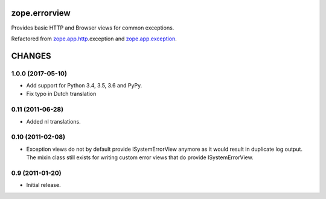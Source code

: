 ==============
zope.errorview
==============

Provides basic HTTP and Browser views for common exceptions.

Refactored from `zope.app.http`_.exception and `zope.app.exception`_.

.. _`zope.app.http`: http://pypi.python.org/pypi/zope.app.http
.. _`zope.app.exception`: http://pypi.python.org/pypi/zope.app.exception


=========
 CHANGES
=========

1.0.0 (2017-05-10)
==================

- Add support for Python 3.4, 3.5, 3.6 and PyPy.

- Fix typo in Dutch translation


0.11 (2011-06-28)
=================

- Added nl translations.


0.10 (2011-02-08)
=================

- Exception views do not by default provide ISystemErrorView anymore as it
  would result in duplicate log output. The mixin class still exists for
  writing custom error views that do provide ISystemErrorView.

0.9 (2011-01-20)
================

- Initial release.


